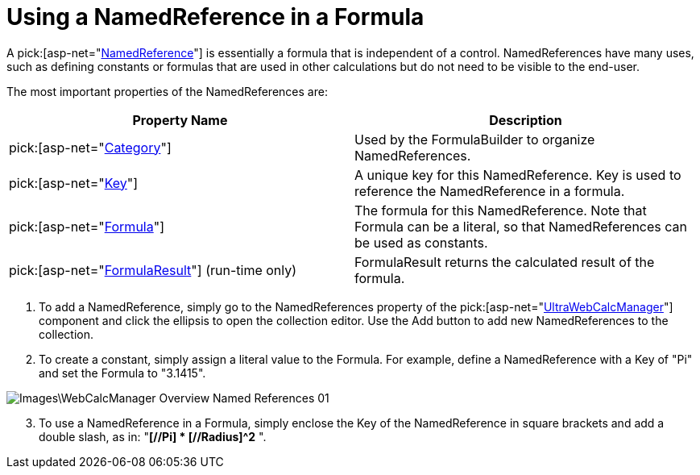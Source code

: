 ﻿////

|metadata|
{
    "name": "webcalcmanager-using-a-namedreference-in-a-formula",
    "controlName": ["WebCalcManager"],
    "tags": ["Application Scenarios","How Do I"],
    "guid": "{979F0A6F-25C0-4CE3-A40A-967083A4E7CD}",  
    "buildFlags": [],
    "createdOn": "0001-01-01T00:00:00Z"
}
|metadata|
////

= Using a NamedReference in a Formula

A  pick:[asp-net="link:infragistics4.webui.ultrawebcalcmanager.v{ProductVersion}~infragistics.webui.ultrawebcalcmanager.namedreference.html[NamedReference]"]  is essentially a formula that is independent of a control. NamedReferences have many uses, such as defining constants or formulas that are used in other calculations but do not need to be visible to the end-user.

The most important properties of the NamedReferences are:

[options="header", cols="a,a"]
|====
|Property Name|Description

| pick:[asp-net="link:infragistics4.webui.ultrawebcalcmanager.v{ProductVersion}~infragistics.webui.ultrawebcalcmanager.namedreference~category.html[Category]"] 
|Used by the FormulaBuilder to organize NamedReferences.

| pick:[asp-net="link:infragistics4.webui.ultrawebcalcmanager.v{ProductVersion}~infragistics.webui.ultrawebcalcmanager.namedreference~key.html[Key]"] 
|A unique key for this NamedReference. Key is used to reference the NamedReference in a formula.

| pick:[asp-net="link:infragistics4.webui.ultrawebcalcmanager.v{ProductVersion}~infragistics.webui.ultrawebcalcmanager.namedreference~formula.html[Formula]"] 
|The formula for this NamedReference. Note that Formula can be a literal, so that NamedReferences can be used as constants.

| pick:[asp-net="link:infragistics4.webui.ultrawebcalcmanager.v{ProductVersion}~infragistics.webui.ultrawebcalcmanager.namedreference~formularesult.html[FormulaResult]"] (run-time only)
|FormulaResult returns the calculated result of the formula.

|====

[start=1]
. To add a NamedReference, simply go to the NamedReferences property of the  pick:[asp-net="link:infragistics4.webui.ultrawebcalcmanager.v{ProductVersion}~infragistics.webui.ultrawebcalcmanager.ultrawebcalcmanager.html[UltraWebCalcManager]"]  component and click the ellipsis to open the collection editor. Use the Add button to add new NamedReferences to the collection.
[start=2]
. To create a constant, simply assign a literal value to the Formula. For example, define a NamedReference with a Key of "Pi" and set the Formula to "3.1415".

image::Images\WebCalcManager_Overview_Named_References_01.png[]

[start=3]
. To use a NamedReference in a Formula, simply enclose the Key of the NamedReference in square brackets and add a double slash, as in: "*[//Pi] $$*$$ [//Radius]^2* ".